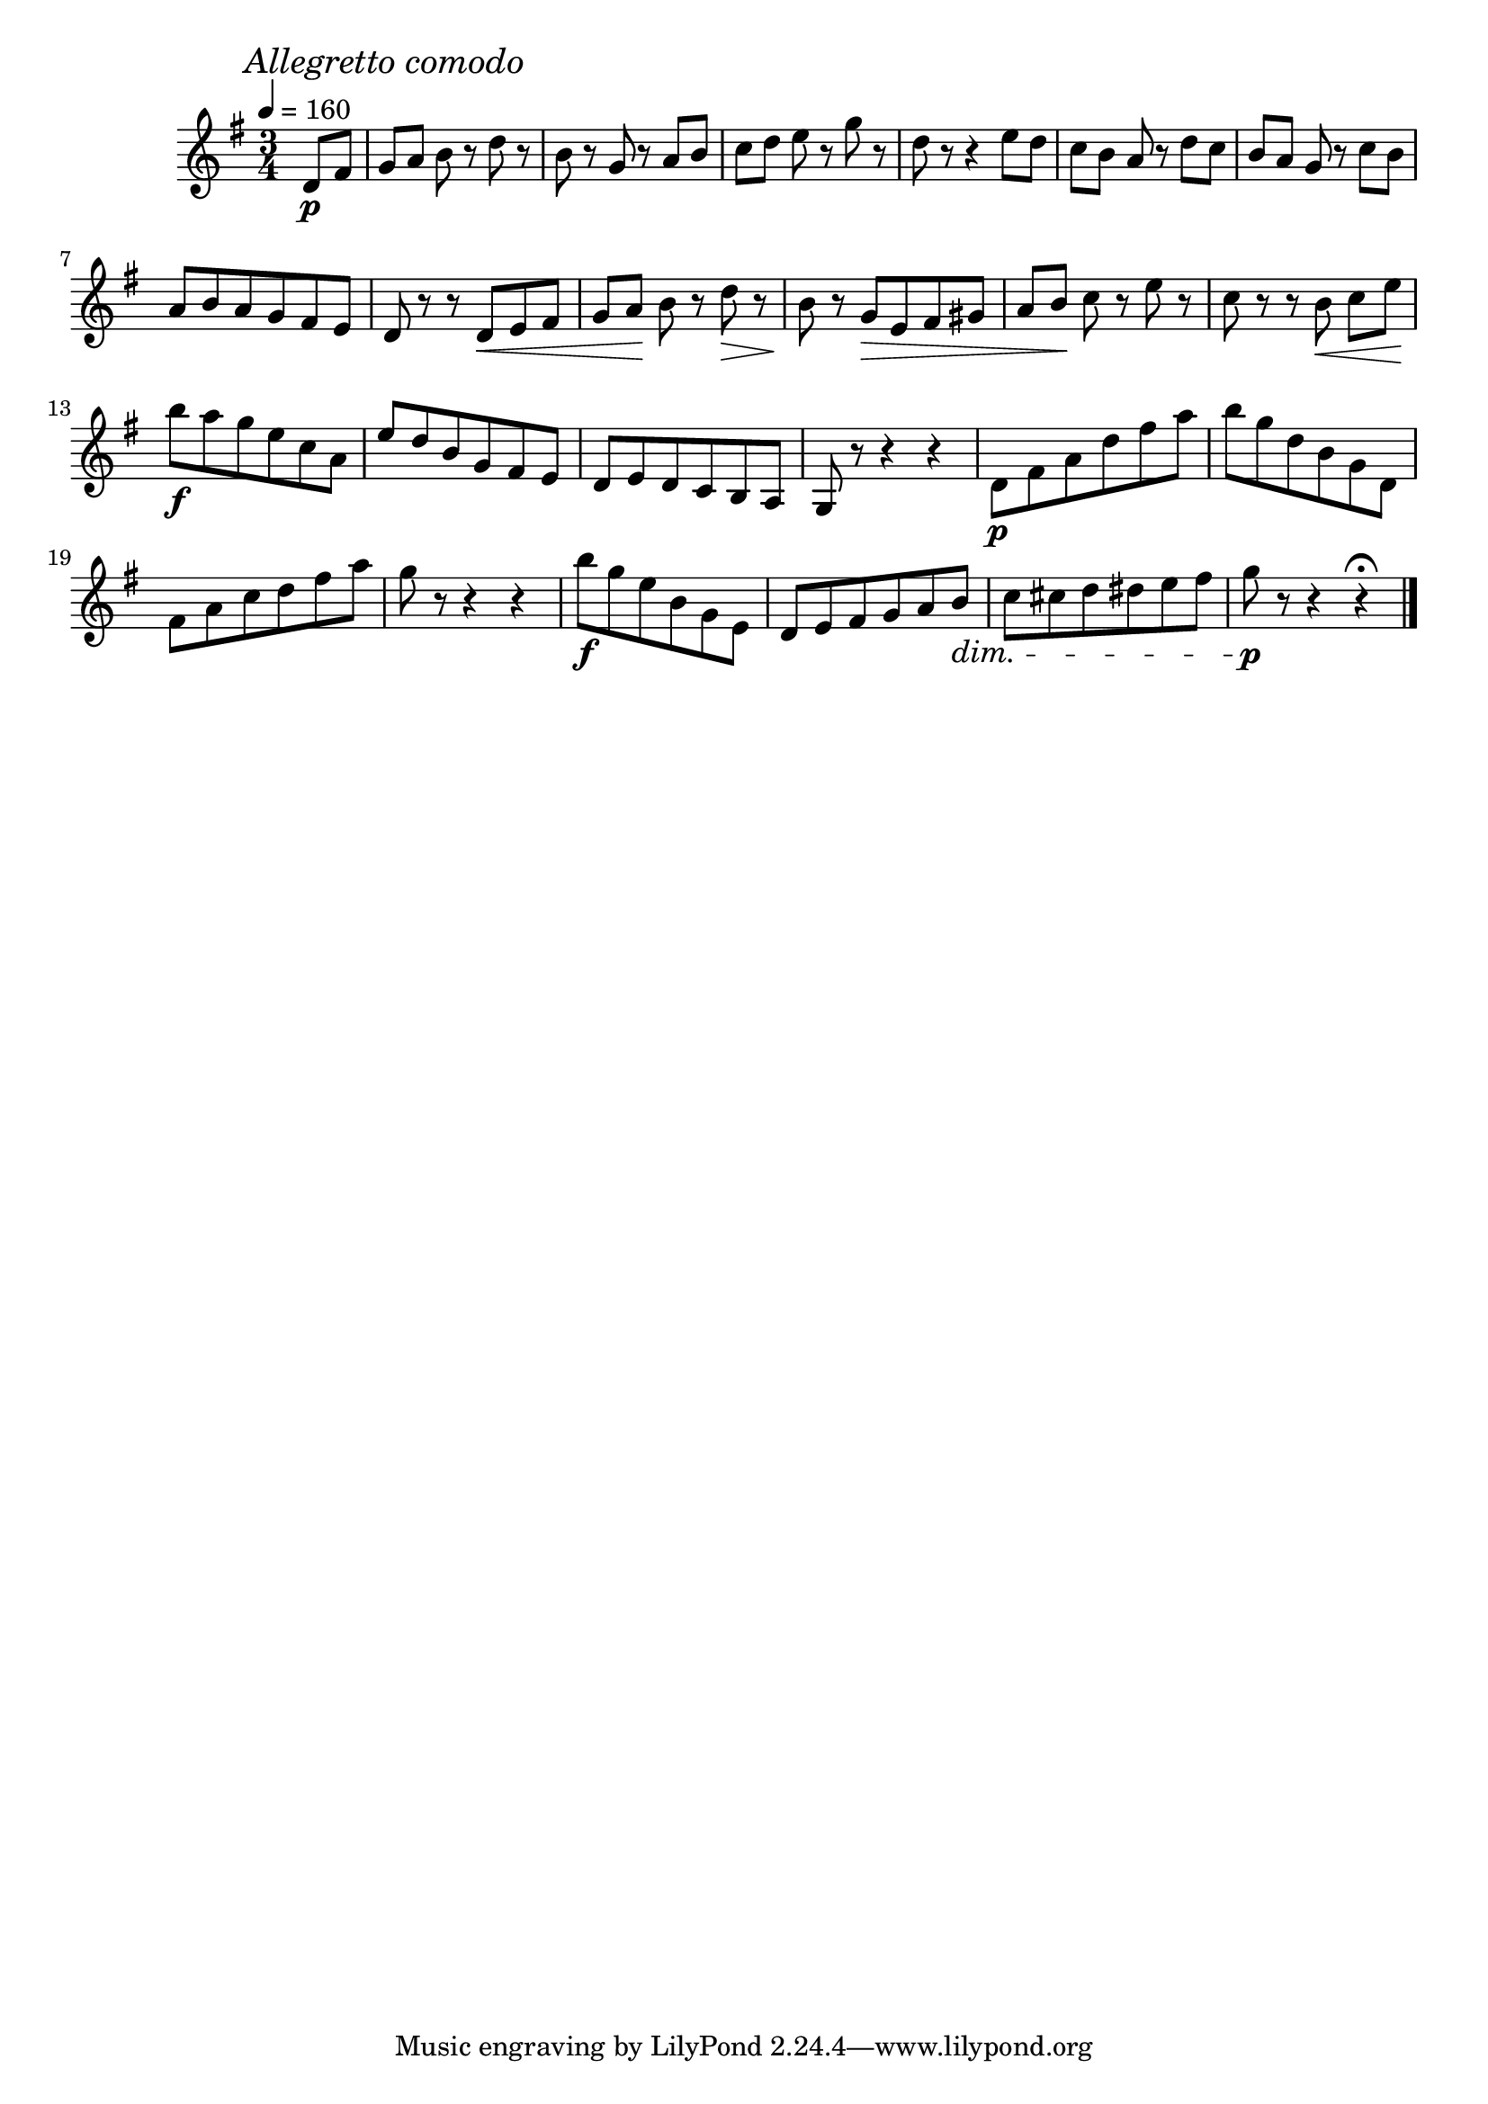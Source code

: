 \score {
  \header {
    title="XX."
  }

  \relative {
    \key g \major
    \time 3/4
    \partial 4

  
    \mark \markup {\italic "Allegretto comodo"}
    \tempo 4 = 160

    d'8\p fis
    g [a] b r d r
    b r g r a b
    c [d] e r g r
    d r r4 e8 d
    c [b] a r d c
    b [a] g r c b

    \break % 2

    a b a g fis e
    d r r d \< e fis
    g [a] \! b r d \> r
    b \! r g \> e fis gis
    a [b] \! c r e r
    c r r b \< c [e] \!

    \break % 3

    b'\f a g e c a
    e' d b g fis e
    d e d c b a
    g r r4 r
    d'8\p fis a d fis a
    b g d b g d

    \break % 4

    fis a c d fis a
    g r r4 r
    b8\f g e b g e
    d e fis g a b \dim
    c cis d dis e fis
    g\p r r4 r\fermata

    \bar "|."
  }
}
